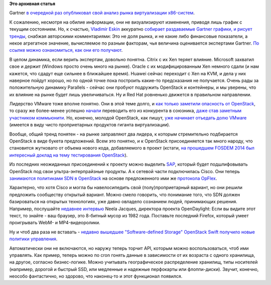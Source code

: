 .. title: Текущая ситуация на рынке виртуализации x86-систем
.. slug: Текущая-ситуация-на-рынке-виртуализации-x86-систем
.. date: 2014-07-28 16:02:00
.. tags:
.. category:
.. link:
.. description:
.. type: text
.. author: Peter Lemenkov

**Это архивная статья**


Gartner `в очередной раз опубликовал свой анализ рынка виртуализации
x86-систем <https://www.gartner.com/technology/reprints.do?id=1-1WR7CAC&ct=140703&st=sb>`__.

К сожалению, несмотря на обилие информации, они не визуализируют
изменения, приводя лишь график с текущим состоянием. Но, к счастью,
`Vladimir Eskin <https://plus.google.com/102808666806608362547/about>`__
аккуратно `собирает раздаваемые Gartner графики, и рисует
тренды <http://www.veskin.ru/2014/07/gartners-quadrant-x86-2014.html>`__,
снабжая авторскими комментариями:
|image0|
Это не доля рынка, и не какие либо финансовые показатели, а некое
агрегатное значение, вычисляемое по разным факторам, чья величина
оценивается экспертами Gartner. `По ссылке можно ознакомиться, как они
его
получают <https://www.gartner.com/technology/reprints.do?id=1-1WR7CAC&ct=140703&st=sb>`__.

В целом динамика, если верить экспертам, довольно понятна. Citrix с их
Xen теряет влияние. Microsoft захватил свое и держит (Windows просто
очень много на рынке). Oracle с их модифицированным Xen немного сдали (и
нам кажется, что сдадут еще сильнее в ближайшее время). Huawei сейчас
переходит с Xen на KVM, и дела у них наверное пойдут хорошо, но по одной
точке пока построить какие-то предсказания не получается. Очень рады за
положительную динамику Parallels - сейчас они пробуют подружить
OpenStack и контейнеры, и мы уверены, что их влияние на рынке будет лишь
увеличиваться. Ну и Red Hat ровненько движется в правильном направлении.

Лидерство VMware тоже вполне понятно. Они в этой теме долго, и `как
только заметили опасность от OpenStack </content/Облачные-новости>`__,
то сразу же более-менее успешно
`начали </content/Прямо-сейчас-проходит-openstack-summit-в-Гонконге>`__
переводить его из конкурента в союзника, `даже став заметным участником
коммьюнити </content/openstack-20141>`__. Но, конечно, молодой
OpenStack, как пишут, `уже начинает отъедать долю
VMware <http://lxer.com/module/newswire/view/203110/index.html>`__
(имеется в виду чисто проприетарных продуктов гиганта виртуализации).

Вообще, общий тренд понятен - на рынке заправляют два лидера, к которым
стремительно подбирается OpenStack в виде букета предложений. Всем это
понятно, и к OpenStack присоединяется так много народу, что становится
жутковато от объема нового кода, добавляемого в проект (кстати, `на
прошедшем FOSDEM 2014 был интересный доклад на тему тестирования
OpenStack <https://archive.fosdem.org/2014/schedule/event/openstack_testing_automation/>`__).

Из последних неожиданных присоединений к проекту можно выделить
`SAP <http://www.zdnet.com/sap-supports-open-source-cloud-foundry-and-openstack-for-cloud-7000031890/>`__,
который будет подшлифовывать OpenStack под свои ультра-энтерпрайзные
продукты. А к сетевой части подключилась Cisco. Они теперь `занимаются
политиками SDN в
OpenStack <http://www.enterprisenetworkingplanet.com/netsp/cisco-opflex-protocol-moves-forward-at-openstack-and-opendaylight.html>`__
на основе предложенного ими же `протокола
OpFlex <http://www.cisco.com/c/en/us/solutions/collateral/data-center-virtualization/application-centric-infrastructure/white-paper-c11-731302.html>`__.

Характерно, что хотя Cisco и могла бы навелосипедить свой
(полу)проприетарный вариант, но они решили предложить сообществу
открытый вариант. Можно смело говорить, что понимание того, что SDN
должен базироваться на открытых технологиях, уже давно овладело
сознанием людей, принимающих решения. Например, послушайте `недавнее
интервью <http://www.telecomtv.com/articles/sdn-world/why-sdn-needs-a-common-code-base-and-no-more-proprietary-apis-11458/>`__
Neela Jacques, директора проекта OpenDaylight:
Если вы видите этот текст, то знайте - ваш браузер, это 8-битный мусор
из 1982 года. Поставьте последний Firefox, который умеет проигрывать
WebM- и MP4-видеоролики.

Ну и чтоб два раза не вставать - `недавно вышедшее "Software-defined
Storage" OpenStack Swift получило новые политики
управления <http://www.eweek.com/print/cloud/openstack-swift-storage-project-gets-new-policies.html>`__.

Автоматически они не включаются, но наружу теперь торчит API, которым
можно воспользоваться, чтоб ими управлять. Как пример, теперь можно по
cron гонять данные в зависимости от их возраста с одного хранилища, на
другое, согласно бизнес-логике. Можно учитывать географическое
распределение хранилищ, типы носителей (например, дорогой и быстрый SSD,
или медленные и надежные перфокарты или флоппи-диски). Звучит, конечно,
неособо фантастично, но здорово, что наконец-то и этот функционал
появился.


.. |image0| image:: https://docs.google.com/drawings/d/1eTbHzjlacQPrXdtT-CTMzYHGrFV7HZEFUmyX8AAmX4w/pub?w=892&h=938
   :width: 606px
   :height: 640px

